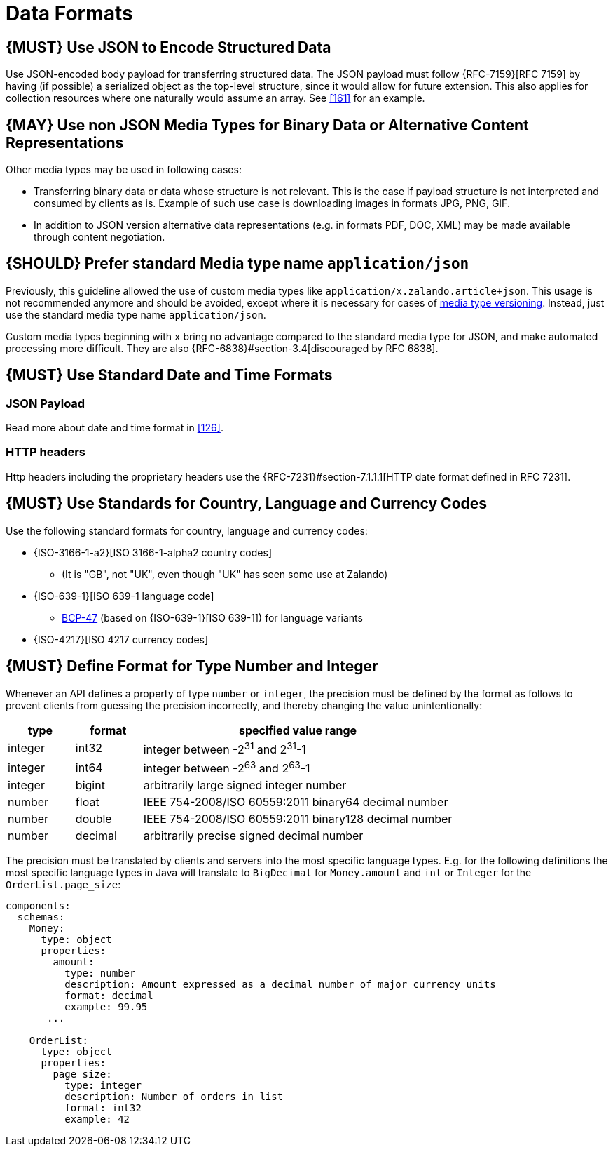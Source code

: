 [[data-formats]]
= Data Formats

[#167]
== {MUST} Use JSON to Encode Structured Data

Use JSON-encoded body payload for transferring structured data. The JSON
payload must follow {RFC-7159}[RFC 7159] by having (if possible) a serialized
object as the top-level structure, since it would allow for future extension.
This also applies for collection resources where one naturally would assume an
array. See <<161>> for an example.

[#168]
== {MAY} Use non JSON Media Types for Binary Data or Alternative Content Representations

Other media types may be used in following cases:

* Transferring binary data or data whose structure is not relevant. This is
  the case if payload structure is not interpreted and consumed by clients as
  is. Example of such use case is downloading images in formats JPG, PNG, GIF.
* In addition to JSON version alternative data representations (e.g. in formats
  PDF, DOC, XML) may be made available through content negotiation.

[#172]
== {SHOULD} Prefer standard Media type name `application/json`

Previously, this guideline allowed the use of custom media types like 
`application/x.zalando.article+json`. This usage is not recommended
anymore and should be avoided, except where it is necessary for cases of
<<114,media type versioning>>. Instead, just use the standard media type name
`application/json`.

Custom media types beginning with `x` bring no advantage compared to the
standard media type for JSON, and make automated processing more difficult.
They are also {RFC-6838}#section-3.4[discouraged by RFC 6838].

[#169]
== {MUST} Use Standard Date and Time Formats

[[json-payload]]
=== JSON Payload

Read more about date and time format in <<126>>.

[[http-headers]]
=== HTTP headers

Http headers including the proprietary headers use the
{RFC-7231}#section-7.1.1.1[HTTP date format defined in RFC 7231].

[#170]
== {MUST} Use Standards for Country, Language and Currency Codes

Use the following standard formats for country, language and currency
codes:

* {ISO-3166-1-a2}[ISO 3166-1-alpha2 country codes]
** (It is "GB", not "UK", even though "UK" has seen some use at Zalando)
* {ISO-639-1}[ISO 639-1 language code]
** https://tools.ietf.org/html/bcp47[BCP-47] (based on {ISO-639-1}[ISO 639-1])
   for language variants
* {ISO-4217}[ISO 4217 currency codes]

[#171]
== {MUST} Define Format for Type Number and Integer

Whenever an API defines a property of type `number` or `integer`, the
precision must be defined by the format as follows to prevent clients
from guessing the precision incorrectly, and thereby changing the value
unintentionally:

[cols="15%,15%,70%",options="header",]
|=====================================================================
|type |format |specified value range
|integer |int32 |integer between pass:[-2<sup>31</sup>] and pass:[2<sup>31</sup>]-1
|integer |int64 |integer between pass:[-2<sup>63</sup>] and pass:[2<sup>63</sup>]-1
|integer |bigint |arbitrarily large signed integer number
|number |float |IEEE 754-2008/ISO 60559:2011 binary64 decimal number
|number |double |IEEE 754-2008/ISO 60559:2011 binary128 decimal number
|number |decimal |arbitrarily precise signed decimal number
|=====================================================================

The precision must be translated by clients and servers into the most
specific language types. E.g. for the following definitions the most
specific language types in Java will translate to `BigDecimal` for
`Money.amount` and `int` or `Integer` for the `OrderList.page_size`:

[source,yaml]
----
components:
  schemas:
    Money:
      type: object
      properties:
        amount:
          type: number
          description: Amount expressed as a decimal number of major currency units
          format: decimal
          example: 99.95
       ...
    
    OrderList:
      type: object
      properties:
        page_size:
          type: integer
          description: Number of orders in list
          format: int32
          example: 42
----

